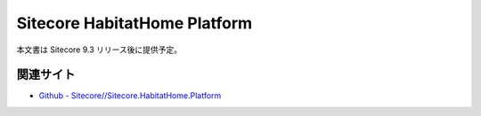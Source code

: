 #################################
Sitecore HabitatHome Platform
#################################

本文書は Sitecore 9.3 リリース後に提供予定。

関連サイト
***********
* `Github - Sitecore//Sitecore.HabitatHome.Platform <https://github.com/Sitecore/Sitecore.HabitatHome.Platform>`_
